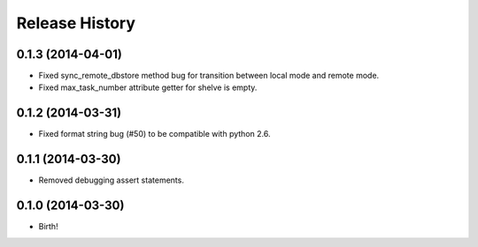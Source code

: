 Release History
---------------

0.1.3 (2014-04-01)
++++++++++++++++++

* Fixed sync_remote_dbstore method bug for transition between local mode and remote mode.
* Fixed max_task_number attribute getter for shelve is empty.

0.1.2 (2014-03-31)
++++++++++++++++++

* Fixed format string bug (#50) to be compatible with python 2.6.

0.1.1 (2014-03-30)
++++++++++++++++++

* Removed debugging assert statements.

0.1.0 (2014-03-30)
++++++++++++++++++

* Birth!
